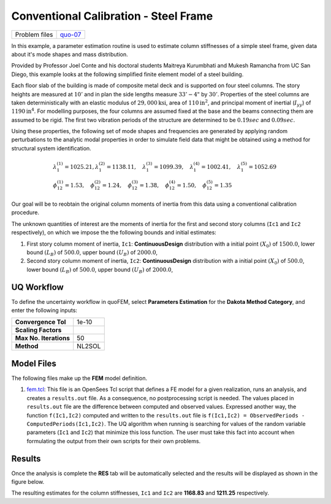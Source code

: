 
Conventional Calibration - Steel Frame
======================================

+-----------------+------------------------------------------------------------------------------------------------------------------------------------------------+
| Problem files   | `quo-07 <https://github.com/claudioperez/SimCenterDocumentation/tree/examples/docs/common/user_manual/examples/desktop/quoFEM/src/quo-07>`__   |
+-----------------+------------------------------------------------------------------------------------------------------------------------------------------------+

In this example, a parameter estimation routine is used to estimate
column stiffnesses of a simple steel frame, given data about it's mode
shapes and mass distribution.

Provided by Professor Joel Conte and his doctoral students Maitreya
Kurumbhati and Mukesh Ramancha from UC San Diego, this example looks at
the following simplified finite element model of a steel building.

.. figure:: qfem-0007.png
   :alt: Schematic model of frame.
   :alt: A technical diagram of a structural system with two vertical members connected by three horizontal members, creating a rectangular frame. The diagram is annotated with mathematical symbols indicating that it is a problem from structural engineering or mechanics. Numbers 1 through 6 indicate different points or joints in the structure, where forces or displacements might be applied or measured, such as "u1" and "u2" at the top horizontal member. "h = 10'" marks the heights of the vertical members, and a length of "33' - 4"" is noted at the bottom horizontal member. There are equations relating constants k1, k2, and terms with E, I, etc., which suggests these are expressions for stiffness or related properties. Three coordinate axes labeled X, Y, and Z are shown in the lower left corner, providing a reference for the spatial orientation of the structure.
   :width: 300px

   Schematic model of frame.

Each floor slab of the building is made of composite metal deck and is
supported on four steel columns. The story heights are measured at
:math:`10'` and in plan the side lengths measure :math:`33'-4"` by
:math:`30'`. Properties of the steel columns are taken deterministically
with an elastic modulus of :math:`29,000 \mathrm{ksi}`, area of
:math:`110 \mathrm{in}^2`, and principal moment of inertial
(:math:`I_{yy}`) of :math:`1190 \mathrm{ in}^4`. For modelling purposes,
the four columns are assumed fixed at the base and the beams connecting
them are assumed to be rigid. The first two vibration periods of the
structure are determined to be :math:`0.19 sec` and :math:`0.09 sec`.

Using these properties, the following set of mode shapes and frequencies
are generated by applying random perturbations to the analytic modal
properties in order to simulate field data that might be obtained using
a method for structural system identification.

.. math::

   \begin{array}{l}
   \lambda_{1}^{(1)}=1025.21, \lambda_{1}^{(2)}=1138.11, \quad \lambda_{1}^{(3)}=1099.39, \quad \lambda_{1}^{(4)}=1002.41, \quad \lambda_{1}^{(5)}=1052.69 \\
   \phi_{12}^{(1)}=1.53, \quad \phi_{12}^{(2)}=1.24, \quad \phi_{12}^{(3)}=1.38, \quad \phi_{12}^{(4)}=1.50, \quad \phi_{12}^{(5)}=1.35
   \end{array}

Our goal will be to reobtain the original column moments of inertia from
this data using a conventional calibration procedure.

The unknown quantities of interest are the moments of inertia for the
first and second story columns (``Ic1`` and ``Ic2`` respectively), on
which we impose the the following bounds and initial estimates:

1. First story column moment of inertia, ``Ic1``: **ContinuousDesign**
   distribution with a initial point :math:`(X_0)` of :math:`1500.0`,
   lower bound :math:`(L_B)` of :math:`500.0`, upper bound :math:`(U_B)`
   of :math:`2000.0`,

2. Second story column moment of inertia, ``Ic2``: **ContinuousDesign**
   distribution with a initial point :math:`(X_0)` of :math:`500.0`,
   lower bound :math:`(L_B)` of :math:`500.0`, upper bound :math:`(U_B)`
   of :math:`2000.0`,

UQ Workflow
-----------

To define the uncertainty workflow in quoFEM, select **Parameters
Estimation** for the **Dakota Method Category**, and enter the following
inputs:

+--------------------------+----------+
| **Convergence Tol**      | 1e-10    |
+--------------------------+----------+
| **Scaling Factors**      |          |
+--------------------------+----------+
| **Max No. Iterations**   | 50       |
+--------------------------+----------+
| **Method**               | NL2SOL   |
+--------------------------+----------+

Model Files
-----------

The following files make up the **FEM** model definition.

#. `fem.tcl <https://raw.githubusercontent.com/claudioperez/SimCenterExamples/master/static/frame/fem.tcl>`__:
   This file is an OpenSees Tcl script that defines a FE model for a
   given realization, runs an analysis, and creates a ``results.out``
   file. As a consequence, no postprocessing script is needed. The
   values placed in ``results.out`` file are the difference between
   computed and observed values. Expressed another way, the function
   ``f(Ic1,Ic2)`` computed and written to the ``results.out`` file is
   ``f(Ic1,Ic2) = ObservedPeriods - ComputedPeriods(Ic1,Ic2)``. The UQ
   algorithm when running is searching for values of the random variable
   parameters (``Ic1`` and ``Ic2``) that minimize this loss function.
   The user must take this fact into account when formulating the output
   from their own scripts for their own problems.

.. raw:: html

   <!-- <div class="admonition warning">Do not place the files in your root, downloads, or desktop folder as when the application runs it will copy the contents on the directories and subdirectories containing these files multiple times. If you are like us, your root, Downloads or Documents folders contains and awful lot of files and when the backend workflow runs you will slowly find you will run out of disk space!</div> -->

Results
-------

Once the analysis is complete the **RES** tab will be automatically
selected and the results will be displayed as shown in the figure below.

The resulting estimates for the column stiffnesses, ``Ic1`` and ``Ic2``
are **1168.83** and **1211.25** respectively.
